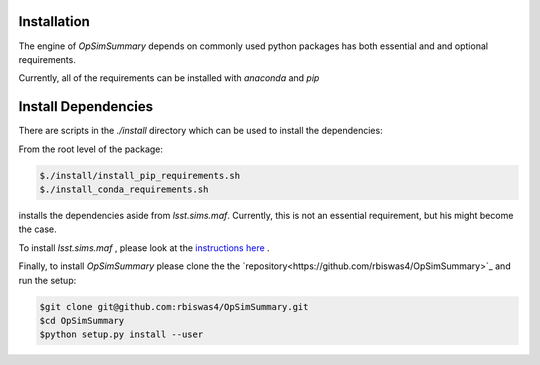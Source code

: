 Installation
============

The engine of `OpSimSummary` depends on commonly used python packages has both essential and and optional requirements. 

Currently, all of the requirements can be installed with `anaconda` and `pip`

Install Dependencies
====================
There are scripts in the `./install` directory which can be used to install the dependencies:

From the root level of the package:

.. code-block:: console

   $./install/install_pip_requirements.sh
   $./install_conda_requirements.sh

installs the dependencies aside from `lsst.sims.maf`. Currently, this is not an essential requirement, but his might become the case. 

To install `lsst.sims.maf` , please look at the `instructions here <https://confluence.lsstcorp.org/display/SIM/Catalogs+and+MAF>`_ .

Finally, to install `OpSimSummary` please clone the the `repository<https://github.com/rbiswas4/OpSimSummary>`_ and run the setup:

.. code-block:: console

    $git clone git@github.com:rbiswas4/OpSimSummary.git
    $cd OpSimSummary
    $python setup.py install --user


